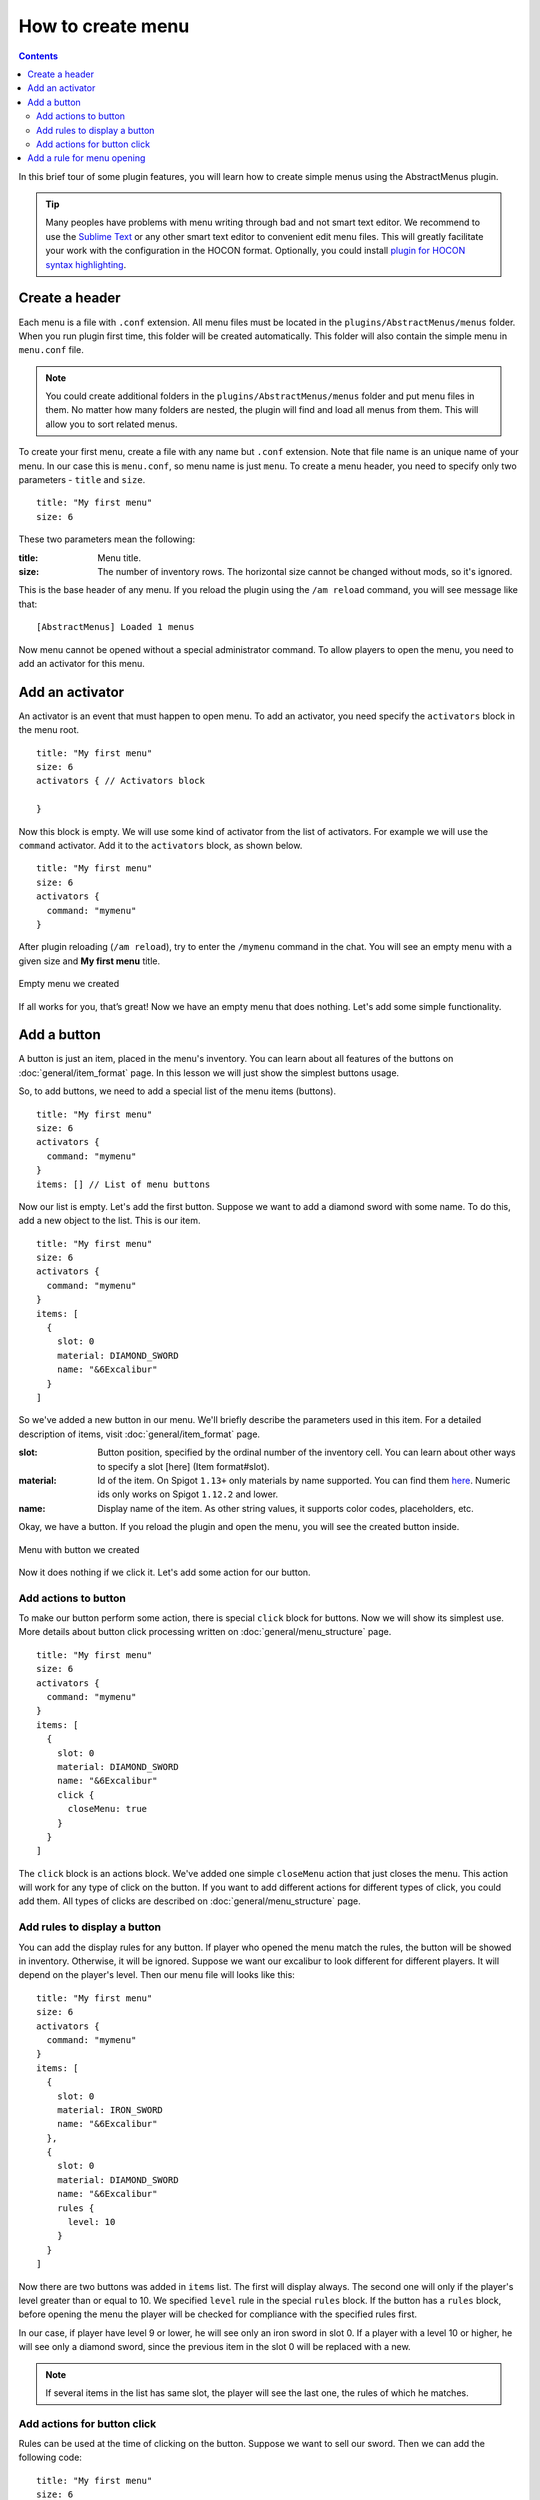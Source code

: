How to create menu
==================

.. contents:: Contents
   :depth: 3

In this brief tour of some plugin features, you will learn how to create simple menus using the AbstractMenus plugin.

.. tip:: Many peoples have problems with menu writing through bad and not smart text editor. We recommend to use the `Sublime Text <https://www.sublimetext.com>`_ or any other smart text editor to convenient edit menu files. This will greatly facilitate your work with the configuration in the HOCON format. Optionally, you could install `plugin for HOCON syntax highlighting <https://packagecontrol.io/packages/HOCON%20Syntax%20Highlighting>`_.

Create a header
---------------

Each menu is a file with ``.conf`` extension. All menu files must be located in the ``plugins/AbstractMenus/menus`` folder. When you run plugin first time, this folder will be created automatically. This folder will also contain the simple menu in ``menu.conf`` file.

.. note:: You could create additional folders in the ``plugins/AbstractMenus/menus`` folder and put menu files in them. No matter how many folders are nested, the plugin will find and load all menus from them. This will allow you to sort related menus.

To create your first menu, create a file with any name but ``.conf`` extension. Note that file name is an unique name of your menu. In our case this is ``menu.conf``, so menu name is just ``menu``. To create a menu header, you need to specify only two parameters - ``title`` and ``size``.

::

	title: "My first menu"
	size: 6

These two parameters mean the following:

:title: Menu title.
:size: The number of inventory rows. The horizontal size cannot be changed without mods, so it's ignored.

This is the base header of any menu. If you reload the plugin using the ``/am reload`` command, you will see message like that:

::

	[AbstractMenus] Loaded 1 menus

Now menu cannot be opened without a special administrator command. To allow players to open the menu, you need to add an activator for this menu.

Add an activator
----------------

An activator is an event that must happen to open menu. To add an activator, you need specify the ``activators`` block in the menu root.

::

	title: "My first menu"
	size: 6
	activators { // Activators block

	}

Now this block is empty. We will use some kind of activator from the list of activators. For example we will use the ``command`` activator. Add it to the ``activators`` block, as shown below.

::

	title: "My first menu"
	size: 6
	activators {
	  command: "mymenu"
	}

After plugin reloading (``/am reload``), try to enter the ``/mymenu`` command in the chat. You will see an empty menu with a given size and **My first menu** title.

.. figure:: ./_static/howto_empty.png
	:align: center

	Empty menu we created

If all works for you, that’s great! Now we have an empty menu that does nothing. Let's add some simple functionality.

Add a button
------------

A button is just an item, placed in the menu's inventory. You can learn about all features of the buttons on :doc:`general/item_format` page. In this lesson we will just show the simplest buttons usage.

So, to add buttons, we need to add a special list of the menu items (buttons).

::

	title: "My first menu"
	size: 6
	activators {
	  command: "mymenu"
	}
	items: [] // List of menu buttons

Now our list is empty. Let's add the first button. Suppose we want to add a diamond sword with some name. To do this, add a new object to the list. This is our item.

::

	title: "My first menu"
	size: 6
	activators {
	  command: "mymenu"
	}
	items: [
	  {
	    slot: 0
	    material: DIAMOND_SWORD
	    name: "&6Excalibur"
	  }
	]

So we've added a new button in our menu. We'll briefly describe the parameters used in this item. For a detailed description of items, visit :doc:`general/item_format` page.

:slot: Button position, specified by the ordinal number of the inventory cell. You can learn about other ways to specify a slot [here] (Item format#slot).
:material: Id of the item. On Spigot ``1.13+`` only materials by name supported. You can find them `here <https://hub.spigotmc.org/javadocs/bukkit/org/bukkit/Material.html>`_. Numeric ids only works on Spigot ``1.12.2`` and lower.
:name: Display name of the item. As other string values, it supports color codes, placeholders, etc.

Okay, we have a button. If you reload the plugin and open the menu, you will see the created button inside.

.. figure:: ./_static/howto_excalibur.png
	:align: center

	Menu with button we created

Now it does nothing if we click it. Let's add some action for our button.

Add actions to button
~~~~~~~~~~~~~~~~~~~~~
 
To make our button perform some action, there is special ``click`` block for buttons. Now we will show its simplest use. More details about button click processing written on :doc:`general/menu_structure` page.

::

	title: "My first menu"
	size: 6
	activators {
	  command: "mymenu"
	}
	items: [
	  {
	    slot: 0
	    material: DIAMOND_SWORD
	    name: "&6Excalibur"
	    click {
	      closeMenu: true
	    }
	  }
	]

The ``click`` block is an actions block. We've added one simple ``closeMenu`` action that just closes the menu. This action will work for any type of click on the button. If you want to add different actions for different types of click, you could add them. All types of clicks are described on :doc:`general/menu_structure` page.

Add rules to display a button
~~~~~~~~~~~~~~~~~~~~~~~~~~~~~

You can add the display rules for any button. If player who opened the menu match the rules, the button will be showed in inventory. Otherwise, it will be ignored. Suppose we want our excalibur to look different for different players. It will depend on the player's level. Then our menu file will looks like this:

::

	title: "My first menu"
	size: 6
	activators {
	  command: "mymenu"
	}
	items: [
	  {
	    slot: 0
	    material: IRON_SWORD
	    name: "&6Excalibur"
	  },
	  {
	    slot: 0
	    material: DIAMOND_SWORD
	    name: "&6Excalibur"
	    rules {
	      level: 10
	    }
	  }
	]

Now there are two buttons was added in ``items`` list. The first will display always. The second one will only if the player's level greater than or equal to 10. We specified ``level`` rule in the special ``rules`` block. If the button has a ``rules`` block, before opening the menu the player will be checked for compliance with the specified rules first.

In our case, if player have level 9 or lower, he will see only an iron sword in slot 0. If a player with a level 10 or higher, he will see only a diamond sword, since the previous item in the slot 0 will be replaced with a new.

.. note:: If several items in the list has same slot, the player will see the last one, the rules of which he matches.

Add actions for button click
~~~~~~~~~~~~~~~~~~~~~~~~~~~~

Rules can be used at the time of clicking on the button. Suppose we want to sell our sword. Then we can add the following code:

::

	title: "My first menu"
	size: 6
	activators {
	  command: "mymenu"
	}
	items: [
	  {
	    slot: 0
	    material: DIAMOND_SWORD
	    name: "&6Excalibur"
	    lore: "&7Cost: 100 coins"
	    click {
	      rules { // Rules block
	        money: 100
	      }
	      actions { // Actions block. It will performed if the player complies with the rules above.
	        itemAdd {
	          material: DIAMOND_SWORD
	          name: "&6Excalibur"
	        }
	        takeMoney: 100
	      }
	      denyActions { // Another actions block. It will performed if the player DOES NOT matches the rules above
	        sound: ENTITY_VILLAGER_NO
	      }
	    }
	  },
	]

Here, our click block has expanded a bit. We added a ``rules``, ``actions`` and ``denyActions`` blocks. You can read more about logical structures on :doc:`advanced/complex` page. Now we will briefly explain what happens if player click on this button:

#. The player's balance will check for 100 coins.
#. If player have enough money, an item with the same name and material as button will be added to the player’s inventory. This possible with ``itemAdd`` action, and at the same time, 100 coins will be removed from the player's balance.
#. If the player doesn't have enough money, a specified sound will play.

Add a rule for menu opening
---------------------------

The last thing we want to talk about in this lesson is how to add rules to open a menu. If you specify the rules in the menu's root, on the same level of parameters such as ``title`` and ``size``, the following will happen:

#. Before opening the menu, the player will be checked for compliance with the rules.
#. If player matches, menu will open.
#. If it does not match, menu won't be opened and the actions in the ``denyActions`` block will be executed, if they was specified.

Below is an example of this behaviour.

::

	title: "My first menu"
	size: 6
	activators {
	  command: "mymenu"
	}
	rules { // Rules for opening the menu
	  permission: "i.am.admin"
	}
	denyActions { // Actions that will be executed if the player does not comply with the rules
	  message: "&cYou do not have permission to do this!"
	}
	items: [
	  {
	    slot: 0
	    material: DIAMOND_SWORD
	    name: "&6Excalibur"
	  },
	]

Now our menu can only be opened by a player with ``i.am.admin`` permission.

This was just an introduction lesson. We recommend you take a closer look at the plugin by studying the remaining lessons. There will be a lot of new information, but we sure, you will understand everything and the plugin will become your new powerful tool. 

Good luck!
